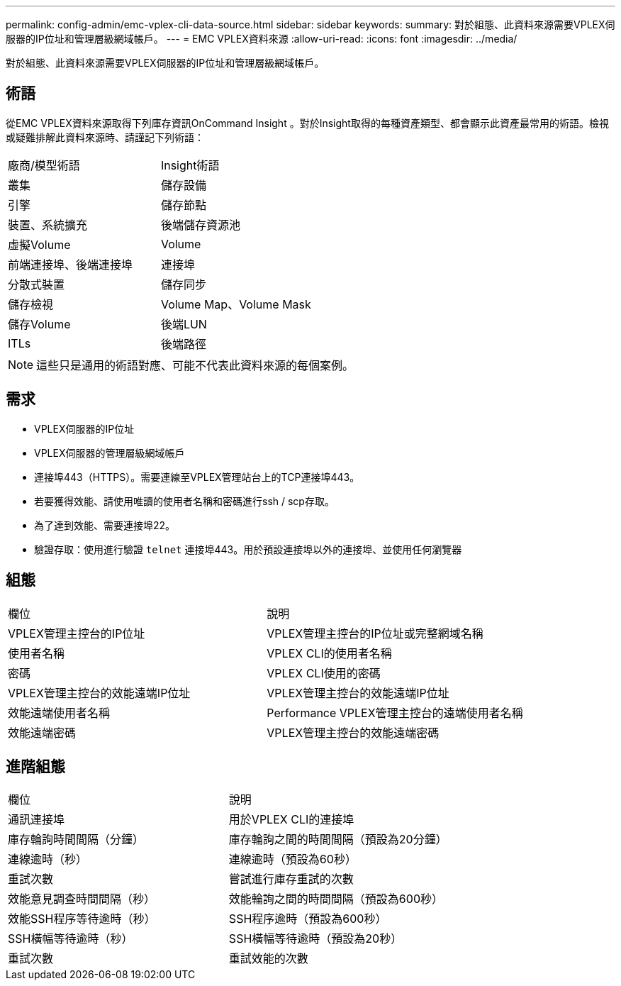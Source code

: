 ---
permalink: config-admin/emc-vplex-cli-data-source.html 
sidebar: sidebar 
keywords:  
summary: 對於組態、此資料來源需要VPLEX伺服器的IP位址和管理層級網域帳戶。 
---
= EMC VPLEX資料來源
:allow-uri-read: 
:icons: font
:imagesdir: ../media/


[role="lead"]
對於組態、此資料來源需要VPLEX伺服器的IP位址和管理層級網域帳戶。



== 術語

從EMC VPLEX資料來源取得下列庫存資訊OnCommand Insight 。對於Insight取得的每種資產類型、都會顯示此資產最常用的術語。檢視或疑難排解此資料來源時、請謹記下列術語：

|===


| 廠商/模型術語 | Insight術語 


 a| 
叢集
 a| 
儲存設備



 a| 
引擎
 a| 
儲存節點



 a| 
裝置、系統擴充
 a| 
後端儲存資源池



 a| 
虛擬Volume
 a| 
Volume



 a| 
前端連接埠、後端連接埠
 a| 
連接埠



 a| 
分散式裝置
 a| 
儲存同步



 a| 
儲存檢視
 a| 
Volume Map、Volume Mask



 a| 
儲存Volume
 a| 
後端LUN



 a| 
ITLs
 a| 
後端路徑

|===
[NOTE]
====
這些只是通用的術語對應、可能不代表此資料來源的每個案例。

====


== 需求

* VPLEX伺服器的IP位址
* VPLEX伺服器的管理層級網域帳戶
* 連接埠443（HTTPS）。需要連線至VPLEX管理站台上的TCP連接埠443。
* 若要獲得效能、請使用唯讀的使用者名稱和密碼進行ssh / scp存取。
* 為了達到效能、需要連接埠22。
* 驗證存取：使用進行驗證 `telnet` 連接埠443。用於預設連接埠以外的連接埠、並使用任何瀏覽器




== 組態

|===


| 欄位 | 說明 


 a| 
VPLEX管理主控台的IP位址
 a| 
VPLEX管理主控台的IP位址或完整網域名稱



 a| 
使用者名稱
 a| 
VPLEX CLI的使用者名稱



 a| 
密碼
 a| 
VPLEX CLI使用的密碼



 a| 
VPLEX管理主控台的效能遠端IP位址
 a| 
VPLEX管理主控台的效能遠端IP位址



 a| 
效能遠端使用者名稱
 a| 
Performance VPLEX管理主控台的遠端使用者名稱



 a| 
效能遠端密碼
 a| 
VPLEX管理主控台的效能遠端密碼

|===


== 進階組態

|===


| 欄位 | 說明 


 a| 
通訊連接埠
 a| 
用於VPLEX CLI的連接埠



 a| 
庫存輪詢時間間隔（分鐘）
 a| 
庫存輪詢之間的時間間隔（預設為20分鐘）



 a| 
連線逾時（秒）
 a| 
連線逾時（預設為60秒）



 a| 
重試次數
 a| 
嘗試進行庫存重試的次數



 a| 
效能意見調查時間間隔（秒）
 a| 
效能輪詢之間的時間間隔（預設為600秒）



 a| 
效能SSH程序等待逾時（秒）
 a| 
SSH程序逾時（預設為600秒）



 a| 
SSH橫幅等待逾時（秒）
 a| 
SSH橫幅等待逾時（預設為20秒）



 a| 
重試次數
 a| 
重試效能的次數

|===